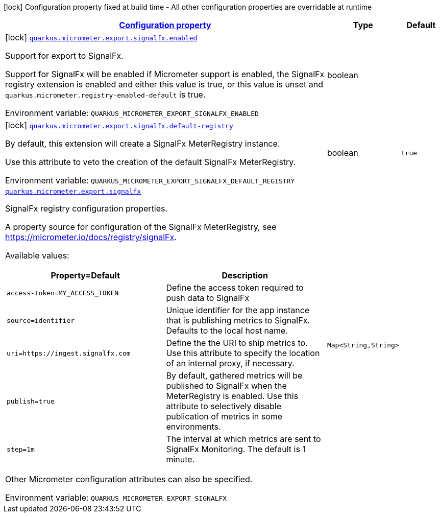 
:summaryTableId: quarkus-micrometer-export-signalfx
[.configuration-legend]
icon:lock[title=Fixed at build time] Configuration property fixed at build time - All other configuration properties are overridable at runtime
[.configuration-reference.searchable, cols="80,.^10,.^10"]
|===

h|[[quarkus-micrometer-export-signalfx_configuration]]link:#quarkus-micrometer-export-signalfx_configuration[Configuration property]

h|Type
h|Default

a|icon:lock[title=Fixed at build time] [[quarkus-micrometer-export-signalfx_quarkus-micrometer-export-signalfx-enabled]]`link:#quarkus-micrometer-export-signalfx_quarkus-micrometer-export-signalfx-enabled[quarkus.micrometer.export.signalfx.enabled]`


[.description]
--
Support for export to SignalFx.

Support for SignalFx will be enabled if Micrometer support is enabled, the SignalFx registry extension is enabled and either this value is true, or this value is unset and `quarkus.micrometer.registry-enabled-default` is true.

ifdef::add-copy-button-to-env-var[]
Environment variable: env_var_with_copy_button:+++QUARKUS_MICROMETER_EXPORT_SIGNALFX_ENABLED+++[]
endif::add-copy-button-to-env-var[]
ifndef::add-copy-button-to-env-var[]
Environment variable: `+++QUARKUS_MICROMETER_EXPORT_SIGNALFX_ENABLED+++`
endif::add-copy-button-to-env-var[]
--|boolean 
|


a|icon:lock[title=Fixed at build time] [[quarkus-micrometer-export-signalfx_quarkus-micrometer-export-signalfx-default-registry]]`link:#quarkus-micrometer-export-signalfx_quarkus-micrometer-export-signalfx-default-registry[quarkus.micrometer.export.signalfx.default-registry]`


[.description]
--
By default, this extension will create a SignalFx MeterRegistry instance.

Use this attribute to veto the creation of the default SignalFx MeterRegistry.

ifdef::add-copy-button-to-env-var[]
Environment variable: env_var_with_copy_button:+++QUARKUS_MICROMETER_EXPORT_SIGNALFX_DEFAULT_REGISTRY+++[]
endif::add-copy-button-to-env-var[]
ifndef::add-copy-button-to-env-var[]
Environment variable: `+++QUARKUS_MICROMETER_EXPORT_SIGNALFX_DEFAULT_REGISTRY+++`
endif::add-copy-button-to-env-var[]
--|boolean 
|`true`


a| [[quarkus-micrometer-export-signalfx_quarkus-micrometer-export-signalfx-signalfx]]`link:#quarkus-micrometer-export-signalfx_quarkus-micrometer-export-signalfx-signalfx[quarkus.micrometer.export.signalfx]`


[.description]
--
SignalFx registry configuration properties.

A property source for configuration of the SignalFx MeterRegistry,
see https://micrometer.io/docs/registry/signalFx.

Available values:

[cols=2]
!===
h!Property=Default
h!Description

!`access-token=MY_ACCESS_TOKEN`
!Define the access token required to push data to SignalFx

!`source=identifier`
!Unique identifier for the app instance that is publishing metrics to SignalFx.
Defaults to the local host name.

!`uri=https://ingest.signalfx.com`
!Define the the URI to ship metrics to. Use this attribute to specify
the location of an internal proxy, if necessary.

!`publish=true`
!By default, gathered metrics will be published to SignalFx when the MeterRegistry is enabled.
Use this attribute to selectively disable publication of metrics in some environments.

!`step=1m`
!The interval at which metrics are sent to SignalFx Monitoring. The default is 1 minute.
!===

Other Micrometer configuration attributes can also be specified.

ifdef::add-copy-button-to-env-var[]
Environment variable: env_var_with_copy_button:+++QUARKUS_MICROMETER_EXPORT_SIGNALFX+++[]
endif::add-copy-button-to-env-var[]
ifndef::add-copy-button-to-env-var[]
Environment variable: `+++QUARKUS_MICROMETER_EXPORT_SIGNALFX+++`
endif::add-copy-button-to-env-var[]
--|`Map<String,String>` 
|

|===